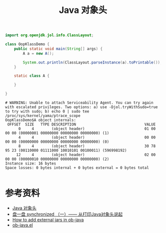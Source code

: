 #+TITLE: Java 对象头

#+name: 下载 jol-core
#+begin_src sh :exports none
wget 'https://repo1.maven.org/maven2/org/openjdk/jol/jol-core/0.10/jol-core-0.10.jar'
#+end_src

#+RESULTS: 下载 jol-core

#+begin_src java :classname OopKlassDemo :cmpflag "-cp .:jol-core-0.10.jar" :cmdline "-XX:-UseCompressedOops -cp .:jol-core-0.10.jar" :results output :exports both
  import org.openjdk.jol.info.ClassLayout;

  class OopKlassDemo {
      public static void main(String[] args) {
          A a = new A();

          System.out.println(ClassLayout.parseInstance(a).toPrintable());
      }

      static class A {

      }

  }
#+end_src

#+RESULTS:
#+begin_example
# WARNING: Unable to attach Serviceability Agent. You can try again with escalated privileges. Two options: a) use -Djol.tryWithSudo=true to try with sudo; b) echo 0 | sudo tee /proc/sys/kernel/yama/ptrace_scope
OopKlassDemo$A object internals:
 OFFSET  SIZE   TYPE DESCRIPTION                               VALUE
      0     4        (object header)                           01 00 00 00 (00000001 00000000 00000000 00000000) (1)
      4     4        (object header)                           00 00 00 00 (00000000 00000000 00000000 00000000) (0)
      8     4        (object header)                           30 78 95 23 (00110000 01111000 10010101 00100011) (596998192)
     12     4        (object header)                           02 00 00 00 (00000010 00000000 00000000 00000000) (2)
Instance size: 16 bytes
Space losses: 0 bytes internal + 0 bytes external = 0 bytes total

#+end_example

* 参考资料
- [[https://juejin.im/post/6844904035036692487][Java 对象头]]
- [[https://www.cnblogs.com/LemonFive/p/11246086.html][盘一盘 synchronized （一）—— 从打印Java对象头说起]]
- [[https://www.reddit.com/r/emacs/comments/9q2nwg/how_to_add_external_jars_in_objava/][How to add external jars in ob-java]]
- [[https://github.com/emacsmirror/org/blob/master/lisp/ob-java.el][ob-java.el]]
